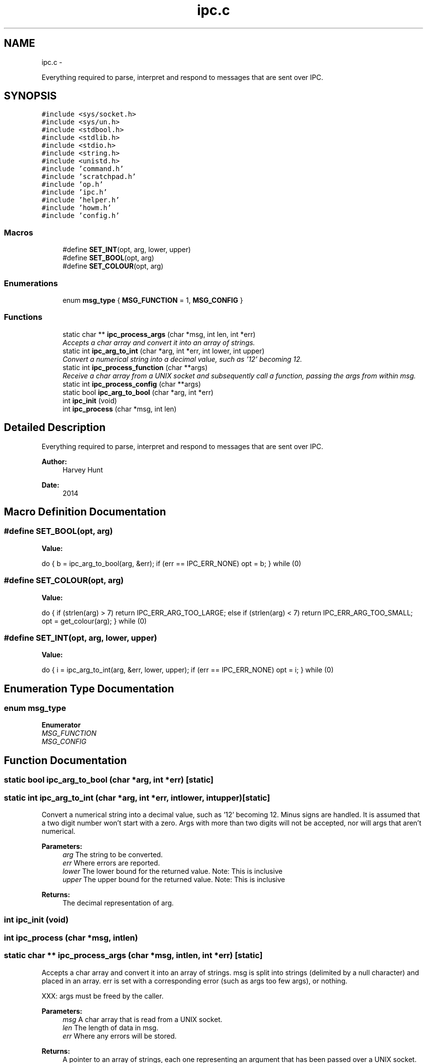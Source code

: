 .TH "ipc.c" 3 "Sun Nov 30 2014" "howm" \" -*- nroff -*-
.ad l
.nh
.SH NAME
ipc.c \- 
.PP
Everything required to parse, interpret and respond to messages that are sent over IPC\&.  

.SH SYNOPSIS
.br
.PP
\fC#include <sys/socket\&.h>\fP
.br
\fC#include <sys/un\&.h>\fP
.br
\fC#include <stdbool\&.h>\fP
.br
\fC#include <stdlib\&.h>\fP
.br
\fC#include <stdio\&.h>\fP
.br
\fC#include <string\&.h>\fP
.br
\fC#include <unistd\&.h>\fP
.br
\fC#include 'command\&.h'\fP
.br
\fC#include 'scratchpad\&.h'\fP
.br
\fC#include 'op\&.h'\fP
.br
\fC#include 'ipc\&.h'\fP
.br
\fC#include 'helper\&.h'\fP
.br
\fC#include 'howm\&.h'\fP
.br
\fC#include 'config\&.h'\fP
.br

.SS "Macros"

.in +1c
.ti -1c
.RI "#define \fBSET_INT\fP(opt, arg, lower, upper)"
.br
.ti -1c
.RI "#define \fBSET_BOOL\fP(opt, arg)"
.br
.ti -1c
.RI "#define \fBSET_COLOUR\fP(opt, arg)"
.br
.in -1c
.SS "Enumerations"

.in +1c
.ti -1c
.RI "enum \fBmsg_type\fP { \fBMSG_FUNCTION\fP = 1, \fBMSG_CONFIG\fP }"
.br
.in -1c
.SS "Functions"

.in +1c
.ti -1c
.RI "static char ** \fBipc_process_args\fP (char *msg, int len, int *err)"
.br
.RI "\fIAccepts a char array and convert it into an array of strings\&. \fP"
.ti -1c
.RI "static int \fBipc_arg_to_int\fP (char *arg, int *err, int lower, int upper)"
.br
.RI "\fIConvert a numerical string into a decimal value, such as '12' becoming 12\&. \fP"
.ti -1c
.RI "static int \fBipc_process_function\fP (char **args)"
.br
.RI "\fIReceive a char array from a UNIX socket and subsequently call a function, passing the args from within msg\&. \fP"
.ti -1c
.RI "static int \fBipc_process_config\fP (char **args)"
.br
.ti -1c
.RI "static bool \fBipc_arg_to_bool\fP (char *arg, int *err)"
.br
.ti -1c
.RI "int \fBipc_init\fP (void)"
.br
.ti -1c
.RI "int \fBipc_process\fP (char *msg, int len)"
.br
.in -1c
.SH "Detailed Description"
.PP 
Everything required to parse, interpret and respond to messages that are sent over IPC\&. 


.PP
\fBAuthor:\fP
.RS 4
Harvey Hunt
.RE
.PP
\fBDate:\fP
.RS 4
2014 
.RE
.PP

.SH "Macro Definition Documentation"
.PP 
.SS "#define SET_BOOL(opt, arg)"
\fBValue:\fP
.PP
.nf
do { \
                b = ipc_arg_to_bool(arg, &err); \
                        if (err == IPC_ERR_NONE) \
                                opt = b; \
        } while (0)
.fi
.SS "#define SET_COLOUR(opt, arg)"
\fBValue:\fP
.PP
.nf
do { \
                if (strlen(arg) > 7) \
                        return IPC_ERR_ARG_TOO_LARGE; \
                else if (strlen(arg) < 7) \
                        return IPC_ERR_ARG_TOO_SMALL; \
                opt = get_colour(arg); \
        } while (0)
.fi
.SS "#define SET_INT(opt, arg, lower, upper)"
\fBValue:\fP
.PP
.nf
do { \
                i = ipc_arg_to_int(arg, &err, lower, upper); \
                        if (err == IPC_ERR_NONE) \
                                opt = i; \
        } while (0)
.fi
.SH "Enumeration Type Documentation"
.PP 
.SS "enum \fBmsg_type\fP"

.PP
\fBEnumerator\fP
.in +1c
.TP
\fB\fIMSG_FUNCTION \fP\fP
.TP
\fB\fIMSG_CONFIG \fP\fP
.SH "Function Documentation"
.PP 
.SS "static bool ipc_arg_to_bool (char *arg, int *err)\fC [static]\fP"

.SS "static int ipc_arg_to_int (char *arg, int *err, intlower, intupper)\fC [static]\fP"

.PP
Convert a numerical string into a decimal value, such as '12' becoming 12\&. Minus signs are handled\&. It is assumed that a two digit number won't start with a zero\&. Args with more than two digits will not be accepted, nor will args that aren't numerical\&.
.PP
\fBParameters:\fP
.RS 4
\fIarg\fP The string to be converted\&. 
.br
\fIerr\fP Where errors are reported\&. 
.br
\fIlower\fP The lower bound for the returned value\&. Note: This is inclusive 
.br
\fIupper\fP The upper bound for the returned value\&. Note: This is inclusive
.RE
.PP
\fBReturns:\fP
.RS 4
The decimal representation of arg\&. 
.RE
.PP

.SS "int ipc_init (void)"

.SS "int ipc_process (char *msg, intlen)"

.SS "static char ** ipc_process_args (char *msg, intlen, int *err)\fC [static]\fP"

.PP
Accepts a char array and convert it into an array of strings\&. msg is split into strings (delimited by a null character) and placed in an array\&. err is set with a corresponding error (such as args too few args), or nothing\&.
.PP
XXX: args must be freed by the caller\&.
.PP
\fBParameters:\fP
.RS 4
\fImsg\fP A char array that is read from a UNIX socket\&. 
.br
\fIlen\fP The length of data in msg\&. 
.br
\fIerr\fP Where any errors will be stored\&.
.RE
.PP
\fBReturns:\fP
.RS 4
A pointer to an array of strings, each one representing an argument that has been passed over a UNIX socket\&. 
.RE
.PP

.SS "static int ipc_process_config (char **args)\fC [static]\fP"

.SS "static int ipc_process_function (char **args)\fC [static]\fP"

.PP
Receive a char array from a UNIX socket and subsequently call a function, passing the args from within msg\&. 
.PP
\fBParameters:\fP
.RS 4
\fIargs\fP The args (as strings)\&.
.RE
.PP
\fBReturns:\fP
.RS 4
The error code, as set by this function itself or those that it calls\&. 
.RE
.PP

.SH "Author"
.PP 
Generated automatically by Doxygen for howm from the source code\&.
